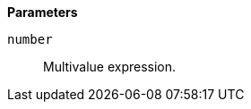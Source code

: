 // This is generated by ESQL's AbstractFunctionTestCase. Do no edit it. See ../README.md for how to regenerate it.

*Parameters*

`number`::
Multivalue expression.
